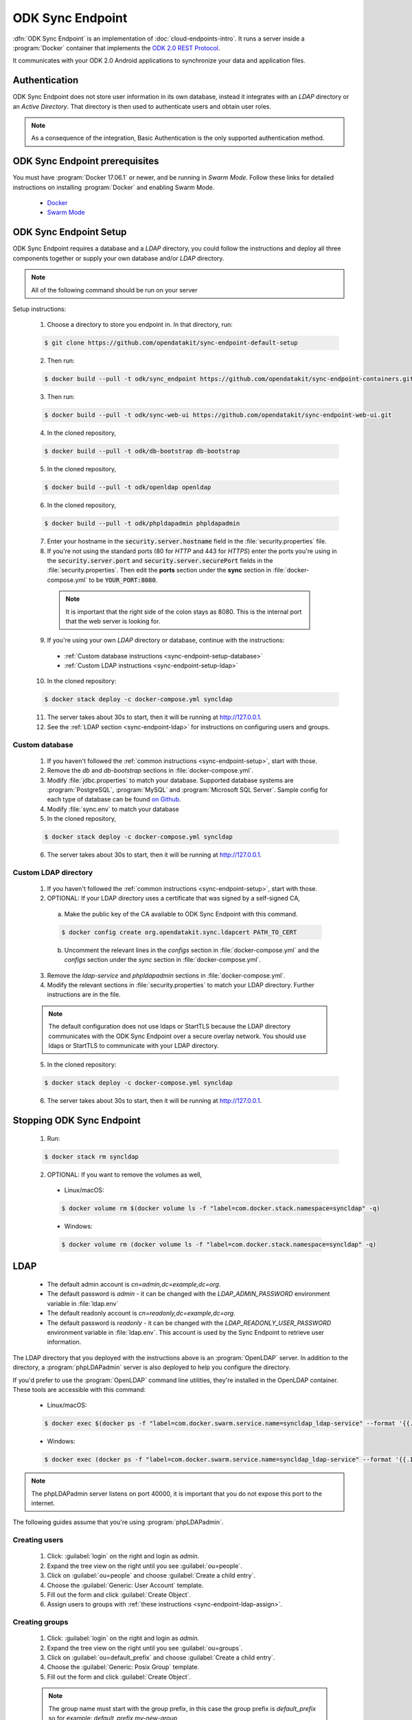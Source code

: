 .. spelling::
  phpLDAPadmin
  readonly

ODK Sync Endpoint
=====================

.. _sync-endpoint-intro:

:dfn:`ODK Sync Endpoint` is an implementation of :doc:`cloud-endpoints-intro`. It runs a server inside a :program:`Docker` container that implements the `ODK 2.0 REST Protocol <https://github.com/opendatakit/opendatakit/wiki/ODK-2.0-Synchronization-API-(RESTful)>`_.

It communicates with your ODK 2.0 Android applications to synchronize your data and application files.

.. _sync-endpoint-auth:

Authentication
----------------------

ODK Sync Endpoint does not store user information in its own database, instead it integrates with an *LDAP* directory or an *Active Directory*. That directory is then used to authenticate users and obtain user roles.

.. note::

  As a consequence of the integration, Basic Authentication is the only supported authentication method.

.. _sync-endpoint-prereqs:

ODK Sync Endpoint prerequisites
-----------------------------------

You must have :program:`Docker 17.06.1` or newer, and be running in *Swarm Mode*.
Follow these links for detailed instructions on installing :program:`Docker` and enabling Swarm Mode.

  - `Docker <https://docs.docker.com/install/>`_
  - `Swarm Mode <https://docs.docker.com/engine/swarm/swarm-tutorial/create-swarm/>`_

.. _sync-endpoint-setup:

ODK Sync Endpoint Setup
----------------------------

ODK Sync Endpoint requires a database and a *LDAP* directory, you could follow the instructions and deploy all three components together or supply your own database and/or *LDAP* directory.

.. note::

  All of the following command should be run on your server

Setup instructions:

  1. Choose a directory to store you endpoint in. In that directory, run:

  .. code-block:: console

    $ git clone https://github.com/opendatakit/sync-endpoint-default-setup

  2. Then run:

  .. code-block:: console

    $ docker build --pull -t odk/sync_endpoint https://github.com/opendatakit/sync-endpoint-containers.git

  3. Then run:

  .. code-block:: console

    $ docker build --pull -t odk/sync-web-ui https://github.com/opendatakit/sync-endpoint-web-ui.git

  4. In the cloned repository,

  .. code-block:: console

    $ docker build --pull -t odk/db-bootstrap db-bootstrap

  5. In the cloned repository,

  .. code-block:: console

    $ docker build --pull -t odk/openldap openldap

  6. In the cloned repository,

  .. code-block:: console

    $ docker build --pull -t odk/phpldapadmin phpldapadmin

  7. Enter your hostname in the :code:`security.server.hostname` field in the :file:`security.properties` file.

  8. If you're not using the standard ports (80 for *HTTP* and 443 for *HTTPS*) enter the ports you're using in the :code:`security.server.port` and :code:`security.server.securePort` fields in the :file:`security.properties`. Then edit the **ports** section under the **sync** section in :file:`docker-compose.yml` to be :code:`YOUR_PORT:8080`.

    .. note::

      It is important that the right side of the colon stays as 8080. This is the internal port that the web server is looking for.

  9. If you're using your own *LDAP* directory or database, continue with the instructions:

    - :ref:`Custom database instructions <sync-endpoint-setup-database>`
    - :ref:`Custom LDAP instructions <sync-endpoint-setup-ldap>`

  10. In the cloned repository:

  .. code-block:: console

    $ docker stack deploy -c docker-compose.yml syncldap

  11. The server takes about 30s to start, then it will be running at http://127.0.0.1.
  12. See the :ref:`LDAP section <sync-endpoint-ldap>` for instructions on configuring users and groups.

.. _sync-endpoint-setup-database:

Custom database
~~~~~~~~~~~~~~~~~~~~~~

  1. If you haven't followed the :ref:`common instructions <sync-endpoint-setup>`, start with those.
  2. Remove the *db* and *db-bootstrap* sections in :file:`docker-compose.yml`.
  3. Modify :file:`jdbc.properties` to match your database. Supported database systems are :program:`PostgreSQL`, :program:`MySQL` and :program:`Microsoft SQL Server`. Sample config for each type of database can be found `on Github <https://github.com/opendatakit/sync-endpoint-default-setup>`_.
  4. Modify :file:`sync.env` to match your database
  5. In the cloned repository,

  .. code-block:: console

    $ docker stack deploy -c docker-compose.yml syncldap

  6. The server takes about 30s to start, then it will be running at http://127.0.0.1.

.. _sync-endpoint-setup-ldap:

Custom LDAP directory
~~~~~~~~~~~~~~~~~~~~~~~~~~~~~~~

  1. If you haven't followed the :ref:`common instructions <sync-endpoint-setup>`, start with those.
  2. OPTIONAL: If your LDAP directory uses a certificate that was signed by a self-signed CA,

    a. Make the public key of the CA available to ODK Sync Endpoint with this command.

    .. code-block:: console

      $ docker config create org.opendatakit.sync.ldapcert PATH_TO_CERT

    b. Uncomment the relevant lines in the *configs* section in :file:`docker-compose.yml` and the *configs* section under the *sync* section in :file:`docker-compose.yml`.

  3. Remove the *ldap-service* and *phpldapadmin* sections in :file:`docker-compose.yml`.
  4. Modify the relevant sections in :file:`security.properties` to match your LDAP directory. Further instructions are in the file.

  .. note::

    The default configuration does not use ldaps or StartTLS because the LDAP directory communicates with the ODK Sync Endpoint over a secure overlay network. You should use ldaps or StartTLS to communicate with your LDAP directory.

  5. In the cloned repository:

  .. code-block:: console

    $ docker stack deploy -c docker-compose.yml syncldap

  6. The server takes about 30s to start, then it will be running at http://127.0.0.1.

.. _sync-endpoint-stopping:

Stopping ODK Sync Endpoint
-------------------------------

  1. Run:

  .. code-block:: console

    $ docker stack rm syncldap

  2. OPTIONAL: If you want to remove the volumes as well,

    - Linux/macOS:

    .. code-block:: console

      $ docker volume rm $(docker volume ls -f "label=com.docker.stack.namespace=syncldap" -q)

    - Windows:

    .. code-block:: console

      $ docker volume rm (docker volume ls -f "label=com.docker.stack.namespace=syncldap" -q)

.. _sync-endpoint-ldap:

LDAP
-----------

  - The default admin account is *cn=admin,dc=example,dc=org*.
  - The default password is *admin* - it can be changed with the *LDAP_ADMIN_PASSWORD* environment variable in :file:`ldap.env`

  - The default readonly account is *cn=readonly,dc=example,dc=org*.
  - The default password is *readonly* - it can be changed with the *LDAP_READONLY_USER_PASSWORD* environment variable in :file:`ldap.env`. This account is used by the Sync Endpoint to retrieve user information.

The LDAP directory that you deployed with the instructions above is an :program:`OpenLDAP` server. In addition to the directory, a :program:`phpLDAPadmin` server is also deployed to help you configure the directory.

If you'd prefer to use the :program:`OpenLDAP` command line utilities, they're installed in the OpenLDAP container. These tools are accessible with this command:

  - Linux/macOS:

  .. code-block:: console

    $ docker exec $(docker ps -f "label=com.docker.swarm.service.name=syncldap_ldap-service" --format '{{.ID}}') LDAPTOOL ARGS

  - Windows:

  .. code-block:: console

    $ docker exec (docker ps -f "label=com.docker.swarm.service.name=syncldap_ldap-service" --format '{{.ID}}') LDAPTOOL ARGS

.. note::

  The phpLDAPadmin server listens on port 40000, it is important that you do not expose this port to the internet.

The following guides assume that you're using :program:`phpLDAPadmin`.

.. _sync-endpoint-ldap-users:

Creating users
~~~~~~~~~~~~~~~~~~~~~~~~~

  1. Click: :guilabel:`login` on the right and login as *admin*.
  2. Expand the tree view on the right until you see :guilabel:`ou=people`.
  3. Click on :guilabel:`ou=people` and choose :guilabel:`Create a child entry`.
  4. Choose the :guilabel:`Generic: User Account` template.
  5. Fill out the form and click :guilabel:`Create Object`.
  6. Assign users to groups with :ref:`these instructions <sync-endpoint-ldap-assign>`.

.. _sync-endpoint-ldap-groups:

Creating groups
~~~~~~~~~~~~~~~~~~~~~~~~~

  1. Click: :guilabel:`login` on the right and login as *admin*.
  2. Expand the tree view on the right until you see :guilabel:`ou=groups`.
  3. Click on :guilabel:`ou=default_prefix` and choose :guilabel:`Create a child entry`.
  4. Choose the :guilabel:`Generic: Posix Group` template.
  5. Fill out the form and click :guilabel:`Create Object`.

  .. note::

    The group name must start with the group prefix, in this case the group prefix is *default_prefix* so for example: *default_prefix my-new-group*

  6. Assign users to groups with :ref:`these instructions <sync-endpoint-ldap-assign>`.

.. _sync-endpoint-ldap-assign:

Assigning users to groups
"""""""""""""""""""""""""""""

  1. Click: :guilabel:`login` on the right and login as *admin*.
  2. Expand the tree view on the right until you see :guilabel:`ou=default_prefix`, then expand :guilabel:`ou=default_prefix`.
  3. This list is all the groups under *ou=default_prefix*.
  4. Click on the group that you want to assign users to.
  5. A few groups are created when the LDAP server is brought up, refer to :doc:`data-permission-filters` for descriptions of these groups.
  6. If the :guilabel:`memberUid` section is not present:

      a. Choose :guilabel:`Add new attribute`.
      b. Choose :guilabel:`memberUid` from the dropdown, then enter :guilabel:`uid` of the user you want to assign.
      c. Click :guilabel:`Update Object` at the bottom to update.

  7. If the :guilabel:`memberUid` section is present,

    a. Navigate to the :guilabel:`memberUid` section.
    b. Click modify group members to manage members.

.. _sync-endpoint-https:

HTTPS
-----------------

  1. Store your certificate public key in a :program:`Docker` config with this command:

  .. code-block:: console

    $ docker config create example.com.fullchain.pem PATH_TO_PUBLIC_KEY

  2. Store your certificate private key in a :program:`Docker` secret with this command:

  .. code-block:: console

    $ docker secret create examepl.com.privkey.pem PATH_TO_PRIVATE_KEY

  3. Modify the *configs* section and *secrets* section in :guilabel:`docker-compose.yml` to include name of the :program:`Docker` config and :program:`Docker` secret created above.
  4. Uncomment the relevant lines in the *nginx* section in :guilabel:`docker-compose.yml`.

